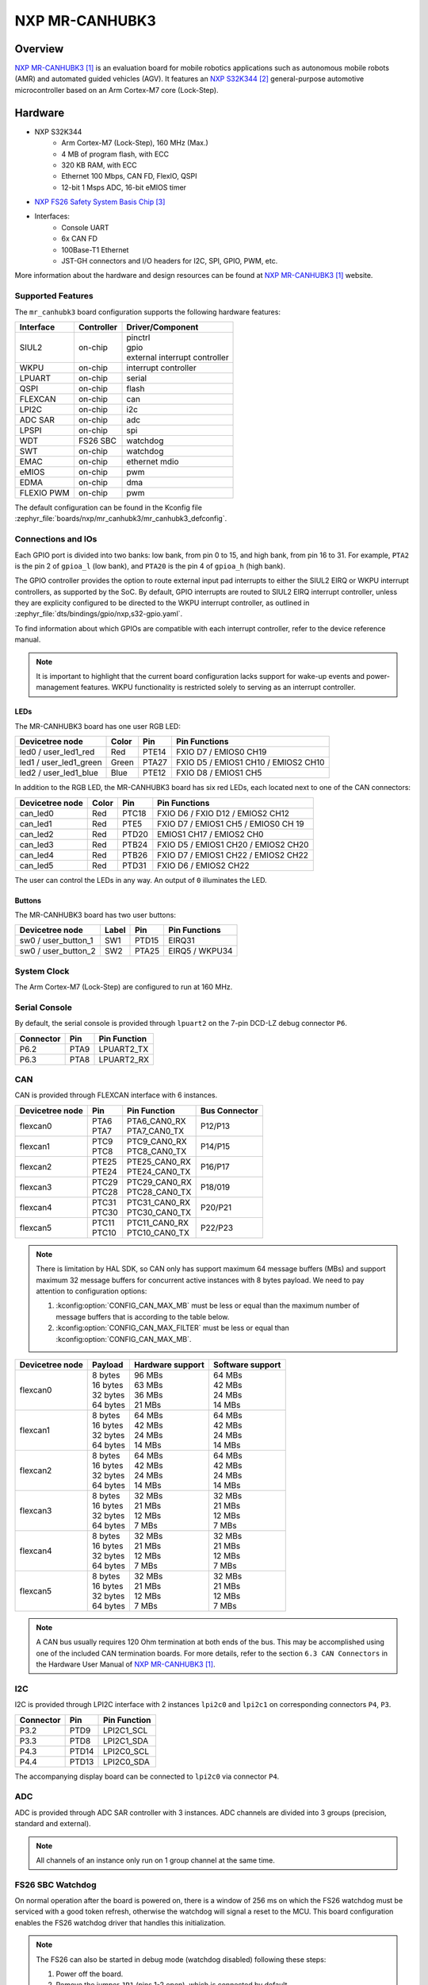 .. _mr_canhubk3:

NXP MR-CANHUBK3
###############

Overview
********

`NXP MR-CANHUBK3`_ is an evaluation board for mobile robotics applications such
as autonomous mobile robots (AMR) and automated guided vehicles (AGV). It
features an `NXP S32K344`_ general-purpose automotive microcontroller based on
an Arm Cortex-M7 core (Lock-Step).

.. image:: img/mr_canhubk3_top.jpg
     :align: center
     :alt: NXP MR-CANHUBK3 (TOP)

Hardware
********

- NXP S32K344
    - Arm Cortex-M7 (Lock-Step), 160 MHz (Max.)
    - 4 MB of program flash, with ECC
    - 320 KB RAM, with ECC
    - Ethernet 100 Mbps, CAN FD, FlexIO, QSPI
    - 12-bit 1 Msps ADC, 16-bit eMIOS timer

- `NXP FS26 Safety System Basis Chip`_

- Interfaces:
    - Console UART
    - 6x CAN FD
    - 100Base-T1 Ethernet
    - JST-GH connectors and I/O headers for I2C, SPI, GPIO,
      PWM, etc.

More information about the hardware and design resources can be found at
`NXP MR-CANHUBK3`_ website.

Supported Features
==================

The ``mr_canhubk3`` board configuration supports the following hardware features:

============  ==========  ================================
Interface     Controller  Driver/Component
============  ==========  ================================
SIUL2         on-chip     | pinctrl
                          | gpio
                          | external interrupt controller
WKPU          on-chip     interrupt controller
LPUART        on-chip     serial
QSPI          on-chip     flash
FLEXCAN       on-chip     can
LPI2C         on-chip     i2c
ADC SAR       on-chip     adc
LPSPI         on-chip     spi
WDT           FS26 SBC    watchdog
SWT           on-chip     watchdog
EMAC          on-chip     ethernet
                          mdio
eMIOS         on-chip     pwm
EDMA          on-chip     dma
FLEXIO PWM    on-chip     pwm
============  ==========  ================================

The default configuration can be found in the Kconfig file
:zephyr_file:`boards/nxp/mr_canhubk3/mr_canhubk3_defconfig`.

Connections and IOs
===================

Each GPIO port is divided into two banks: low bank, from pin 0 to 15, and high
bank, from pin 16 to 31. For example, ``PTA2`` is the pin 2 of ``gpioa_l`` (low
bank), and ``PTA20`` is the pin 4 of ``gpioa_h`` (high bank).

The GPIO controller provides the option to route external input pad interrupts
to either the SIUL2 EIRQ or WKPU interrupt controllers, as supported by the SoC.
By default, GPIO interrupts are routed to SIUL2 EIRQ interrupt controller,
unless they are explicity configured to be directed to the WKPU interrupt
controller, as outlined in :zephyr_file:`dts/bindings/gpio/nxp,s32-gpio.yaml`.

To find information about which GPIOs are compatible with each interrupt
controller, refer to the device reference manual.

.. note::

   It is important to highlight that the current board configuration lacks
   support for wake-up events and power-management features. WKPU functionality
   is restricted solely to serving as an interrupt controller.

LEDs
----

The MR-CANHUBK3 board has one user RGB LED:

=======================  =====  =====  ===================================
Devicetree node          Color  Pin    Pin Functions
=======================  =====  =====  ===================================
led0 / user_led1_red     Red    PTE14  FXIO D7 / EMIOS0 CH19
led1 / user_led1_green   Green  PTA27  FXIO D5 / EMIOS1 CH10 / EMIOS2 CH10
led2 / user_led1_blue    Blue   PTE12  FXIO D8 / EMIOS1 CH5
=======================  =====  =====  ===================================

In addition to the RGB LED, the MR-CANHUBK3 board has six red LEDs, each located
next to one of the CAN connectors:

=======================  =====  =====  ===================================
Devicetree node          Color  Pin    Pin Functions
=======================  =====  =====  ===================================
can_led0                 Red    PTC18  FXIO D6 / FXIO D12 / EMIOS2 CH12
can_led1                 Red    PTE5   FXIO D7 / EMIOS1 CH5 / EMIOS0 CH 19
can_led2                 Red    PTD20  EMIOS1 CH17 / EMIOS2 CH0
can_led3                 Red    PTB24  FXIO D5 / EMIOS1 CH20 / EMIOS2 CH20
can_led4                 Red    PTB26  FXIO D7 / EMIOS1 CH22 / EMIOS2 CH22
can_led5                 Red    PTD31  FXIO D6 / EMIOS2 CH22
=======================  =====  =====  ===================================

The user can control the LEDs in any way. An output of ``0`` illuminates the LED.

Buttons
-------

The MR-CANHUBK3 board has two user buttons:

=======================  =====  =====  ==============
Devicetree node          Label  Pin    Pin Functions
=======================  =====  =====  ==============
sw0 / user_button_1      SW1    PTD15  EIRQ31
sw0 / user_button_2      SW2    PTA25  EIRQ5 / WKPU34
=======================  =====  =====  ==============

System Clock
============

The Arm Cortex-M7 (Lock-Step) are configured to run at 160 MHz.

Serial Console
==============

By default, the serial console is provided through ``lpuart2`` on the 7-pin
DCD-LZ debug connector ``P6``.

=========  =====  ============
Connector  Pin    Pin Function
=========  =====  ============
P6.2       PTA9   LPUART2_TX
P6.3       PTA8   LPUART2_RX
=========  =====  ============

CAN
===

CAN is provided through FLEXCAN interface with 6 instances.

===============  =======  ===============  =============
Devicetree node  Pin      Pin Function     Bus Connector
===============  =======  ===============  =============
flexcan0         | PTA6   | PTA6_CAN0_RX   P12/P13
                 | PTA7   | PTA7_CAN0_TX
flexcan1         | PTC9   | PTC9_CAN0_RX   P14/P15
                 | PTC8   | PTC8_CAN0_TX
flexcan2         | PTE25  | PTE25_CAN0_RX  P16/P17
                 | PTE24  | PTE24_CAN0_TX
flexcan3         | PTC29  | PTC29_CAN0_RX  P18/019
                 | PTC28  | PTC28_CAN0_TX
flexcan4         | PTC31  | PTC31_CAN0_RX  P20/P21
                 | PTC30  | PTC30_CAN0_TX
flexcan5         | PTC11  | PTC11_CAN0_RX  P22/P23
                 | PTC10  | PTC10_CAN0_TX
===============  =======  ===============  =============

.. note::
   There is limitation by HAL SDK, so CAN only has support maximum 64 message buffers (MBs)
   and support maximum 32 message buffers for concurrent active instances with 8 bytes
   payload. We need to pay attention to configuration options:

   1. :kconfig:option:`CONFIG_CAN_MAX_MB` must be less or equal than the
      maximum number of message buffers that is according to the table below.

   2. :kconfig:option:`CONFIG_CAN_MAX_FILTER` must be less or equal than
      :kconfig:option:`CONFIG_CAN_MAX_MB`.

===============  ==========  ================  ================
Devicetree node  Payload     Hardware support  Software support
===============  ==========  ================  ================
flexcan0         | 8 bytes   | 96 MBs          | 64 MBs
                 | 16 bytes  | 63 MBs          | 42 MBs
                 | 32 bytes  | 36 MBs          | 24 MBs
                 | 64 bytes  | 21 MBs          | 14 MBs
flexcan1         | 8 bytes   | 64 MBs          | 64 MBs
                 | 16 bytes  | 42 MBs          | 42 MBs
                 | 32 bytes  | 24 MBs          | 24 MBs
                 | 64 bytes  | 14 MBs          | 14 MBs
flexcan2         | 8 bytes   | 64 MBs          | 64 MBs
                 | 16 bytes  | 42 MBs          | 42 MBs
                 | 32 bytes  | 24 MBs          | 24 MBs
                 | 64 bytes  | 14 MBs          | 14 MBs
flexcan3         | 8 bytes   | 32 MBs          | 32 MBs
                 | 16 bytes  | 21 MBs          | 21 MBs
                 | 32 bytes  | 12 MBs          | 12 MBs
                 | 64 bytes  | 7 MBs           | 7 MBs
flexcan4         | 8 bytes   | 32 MBs          | 32 MBs
                 | 16 bytes  | 21 MBs          | 21 MBs
                 | 32 bytes  | 12 MBs          | 12 MBs
                 | 64 bytes  | 7 MBs           | 7 MBs
flexcan5         | 8 bytes   | 32 MBs          | 32 MBs
                 | 16 bytes  | 21 MBs          | 21 MBs
                 | 32 bytes  | 12 MBs          | 12 MBs
                 | 64 bytes  | 7 MBs           | 7 MBs
===============  ==========  ================  ================

.. note::
   A CAN bus usually requires 120 Ohm termination at both ends of the bus. This may be
   accomplished using one of the included CAN termination boards. For more details, refer
   to the section ``6.3 CAN Connectors`` in the Hardware User Manual of `NXP MR-CANHUBK3`_.

I2C
===

I2C is provided through LPI2C interface with 2 instances ``lpi2c0`` and ``lpi2c1``
on corresponding connectors ``P4``, ``P3``.

=========  =====  ============
Connector  Pin    Pin Function
=========  =====  ============
P3.2       PTD9   LPI2C1_SCL
P3.3       PTD8   LPI2C1_SDA
P4.3       PTD14  LPI2C0_SCL
P4.4       PTD13  LPI2C0_SDA
=========  =====  ============

The accompanying display board can be connected to ``lpi2c0`` via connector ``P4``.

ADC
===

ADC is provided through ADC SAR controller with 3 instances. ADC channels are divided into
3 groups (precision, standard and external).

.. note::
   All channels of an instance only run on 1 group channel at the same time.

FS26 SBC Watchdog
=================

On normal operation after the board is powered on, there is a window of 256 ms
on which the FS26 watchdog must be serviced with a good token refresh, otherwise
the watchdog will signal a reset to the MCU. This board configuration enables
the FS26 watchdog driver that handles this initialization.

.. note::

   The FS26 can also be started in debug mode (watchdog disabled) following
   these steps:

   1. Power off the board.
   2. Remove the jumper ``JP1`` (pins 1-2 open), which is connected by default.
   3. Power on the board.
   4. Reconnect the jumper ``JP1`` (pins 1-2 shorted).

External Flash
==============

The on-board MX25L6433F 64M-bit multi-I/O Serial NOR Flash memory is connected
to the QSPI controller port A1. This board configuration selects it as the
default flash controller.

Ethernet
========

This board has a single instance of Ethernet Media Access Controller (EMAC)
interfacing with a `NXP TJA1103`_ 100Base-T1 Ethernet PHY. Currently, there is
limited driver for this PHY that allows for overiding the default pin strapping configuration for
the PHY (RMII, master, autonomous mode enabled, polarity correction enabled)
to slave mode.

The 100Base-T1 signals are available in connector ``P9`` and can be converted to
100Base-T using a Ethernet media converter such as `RDDRONE-T1ADAPT`_.

Programming and Debugging
*************************

Applications for the ``mr_canhubk3`` board can be built in the usual way as
documented in :ref:`build_an_application`.

This board configuration supports `Lauterbach TRACE32`_, `SEGGER J-Link`_ and `pyOCD`_
West runners for flashing and debugging applications. Follow the steps described
in :ref:`lauterbach-trace32-debug-host-tools`, :ref:`jlink-debug-host-tools` and
:ref:`pyocd-debug-host-tools`,
to setup the flash and debug host tools for these runners, respectively. The
default runner is J-Link.

Flashing
========

Run the ``west flash`` command to flash the application using SEGGER J-Link.
Alternatively, run ``west flash -r trace32`` to use Lauterbach TRACE32, or
``west flash -r pyocd``` to use pyOCD.

The Lauterbach TRACE32 runner supports additional options that can be passed
through command line:

.. code-block:: console

   west flash -r trace32 --startup-args elfFile=<elf_path> loadTo=<flash/sram>
      eraseFlash=<yes/no> verifyFlash=<yes/no>

Where:

- ``<elf_path>`` is the path to the Zephyr application ELF in the output
  directory
- ``loadTo=flash`` loads the application to the SoC internal program flash
  (:kconfig:option:`CONFIG_XIP` must be set), and ``loadTo=sram`` load the
  application to SRAM. Default is ``flash``.
- ``eraseFlash=yes`` erases the whole content of SoC internal flash before the
  application is downloaded to either Flash or SRAM. This routine takes time to
  execute. Default is ``no``.
- ``verifyFlash=yes`` verify the SoC internal flash content after programming
  (use together with ``loadTo=flash``). Default is ``no``.

For example, to erase and verify flash content:

.. code-block:: console

   west flash -r trace32 --startup-args elfFile=build/zephyr/zephyr.elf loadTo=flash eraseFlash=yes verifyFlash=yes

Debugging
=========

Run the ``west debug`` command to start a GDB session using SEGGER J-Link.
Alternatively, run ``west debug -r trace32`` or ``west debug -r pyocd``
to launch the Lauterbach TRACE32 or pyOCD software debugging interface respectively.

References
**********

.. target-notes::

.. _NXP MR-CANHUBK3:
   https://www.nxp.com/design/development-boards/automotive-development-platforms/s32k-mcu-platforms/s32k344-evaluation-board-for-mobile-robotics-incorporating-100baset1-and-six-can-fd:MR-CANHUBK344

.. _NXP S32K344:
   https://www.nxp.com/products/processors-and-microcontrollers/s32-automotive-platform/s32k-auto-general-purpose-mcus/s32k3-microcontrollers-for-automotive-general-purpose:S32K3

.. _NXP FS26 Safety System Basis Chip:
   https://www.nxp.com/products/power-management/pmics-and-sbcs/safety-sbcs/safety-system-basis-chip-with-low-power-fit-for-asil-d:FS26

.. _NXP TJA1103:
   https://www.nxp.com/products/interfaces/ethernet-/automotive-ethernet-phys/asil-b-compliant-100base-t1-ethernet-phy:TJA1103

.. _RDDRONE-T1ADAPT:
   https://www.nxp.com/products/interfaces/ethernet-/automotive-ethernet-phys/ethernet-media-converter-for-drones-rovers-mobile-robotics-and-automotive:RDDRONE-T1ADAPT

.. _Lauterbach TRACE32:
   https://www.lauterbach.com

.. _SEGGER J-Link:
   https://wiki.segger.com/NXP_S32K3xx

.. _pyOCD:
   https://pyocd.io/

